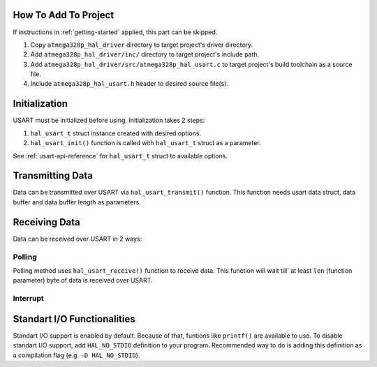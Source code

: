 .. _usart-info:

How To Add To Project
=====================

If instructions in :ref:`getting-started` applied, this part can be skipped.

1. Copy ``atmega328p_hal_driver`` directory to target project's driver directory.
2. Add ``atmega328p_hal_driver/inc/`` directory to target project's include path.
3. Add ``atmega328p_hal_driver/src/atmega328p_hal_usart.c`` to target project's build toolchain as a source file.
4. Include ``atmega328p_hal_usart.h`` header to desired source file(s).

Initialization
==============

USART must be initialized before using. Initialization takes 2 steps:

1. ``hal_usart_t`` struct instance created with desired options.
2. ``hal_usart_init()`` function is called with ``hal_usart_t`` struct as a parameter. 

.. code-block:: c
	:caption: Example code

	// Create USART struct.
	hal_usart_t usart = {
		.baud_rate = 9600,
		.stop_bits = 1,
		.parity = disabled,
		.data_bits = 8,
		.operating_mode = asynchronous_normal_mode,
		.mode = transmit,
	};

	// Initialize USART.
	hal_usart_init(&usart);

See :ref:`usart-api-reference` for ``hal_usart_t`` struct to available options.

Transmitting Data
=================

Data can be transmitted over USART via ``hal_usart_transmit()`` function. This function needs usart data struct, data buffer and data buffer length as parameters.

.. code-block:: c
	:caption: Example code

	// Create a data buffer.
	uint8_t *data = (uint8_t *)"Hello, world!\n";

	// Transmit buffered data.
	hal_usart_transmit(&usart, data, strlen((char *)data));

Receiving Data
==============

Data can be received over USART in 2 ways:

Polling
"""""""

Polling method uses ``hal_usart_receive()`` function to receive data. This function will wait till' at least ``len`` (function parameter) byte of data is received over USART.

.. code-block:: c
	:caption: Example code

	char data[10];

	// Receive data.
	hal_usart_receive(&usart, (uint8_t *)data, sizeof(data));

	printf("Received data: %s\n", (char *)data);

Interrupt
"""""""""

Standart I/O Functionalities
============================

Standart I/O support is enabled by default. Because of that, funtions like ``printf()`` are available to use. To disable standart I/O support, add ``HAL_NO_STDIO`` definition to your program. Recommended way to do is adding this definition as a compilation flag (e.g. ``-D HAL_NO_STDIO``).

